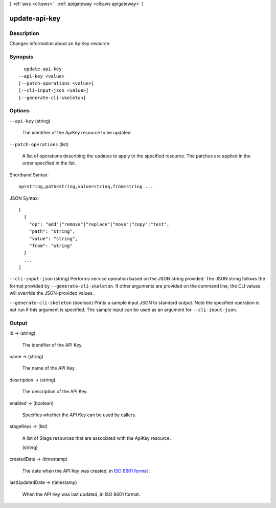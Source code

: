 [ :ref:`aws <cli:aws>` . :ref:`apigateway <cli:aws apigateway>` ]

.. _cli:aws apigateway update-api-key:


**************
update-api-key
**************



===========
Description
===========



Changes information about an  ApiKey resource.



========
Synopsis
========

::

    update-api-key
  --api-key <value>
  [--patch-operations <value>]
  [--cli-input-json <value>]
  [--generate-cli-skeleton]




=======
Options
=======

``--api-key`` (string)


  The identifier of the  ApiKey resource to be updated.

  

``--patch-operations`` (list)


  A list of operations describing the updates to apply to the specified resource. The patches are applied in the order specified in the list.

  



Shorthand Syntax::

    op=string,path=string,value=string,from=string ...




JSON Syntax::

  [
    {
      "op": "add"|"remove"|"replace"|"move"|"copy"|"test",
      "path": "string",
      "value": "string",
      "from": "string"
    }
    ...
  ]



``--cli-input-json`` (string)
Performs service operation based on the JSON string provided. The JSON string follows the format provided by ``--generate-cli-skeleton``. If other arguments are provided on the command line, the CLI values will override the JSON-provided values.

``--generate-cli-skeleton`` (boolean)
Prints a sample input JSON to standard output. Note the specified operation is not run if this argument is specified. The sample input can be used as an argument for ``--cli-input-json``.



======
Output
======

id -> (string)

  

  The identifier of the API Key.

  

  

name -> (string)

  

  The name of the API Key.

  

  

description -> (string)

  

  The description of the API Key.

  

  

enabled -> (boolean)

  

  Specifies whether the API Key can be used by callers.

  

  

stageKeys -> (list)

  

  A list of  Stage resources that are associated with the  ApiKey resource.

  

  (string)

    

    

  

createdDate -> (timestamp)

  

  The date when the API Key was created, in `ISO 8601 format`_ .

  

  

lastUpdatedDate -> (timestamp)

  

  When the API Key was last updated, in ISO 8601 format.

  

  



.. _ISO 8601 format: http://www.iso.org/iso/home/standards/iso8601.htm
